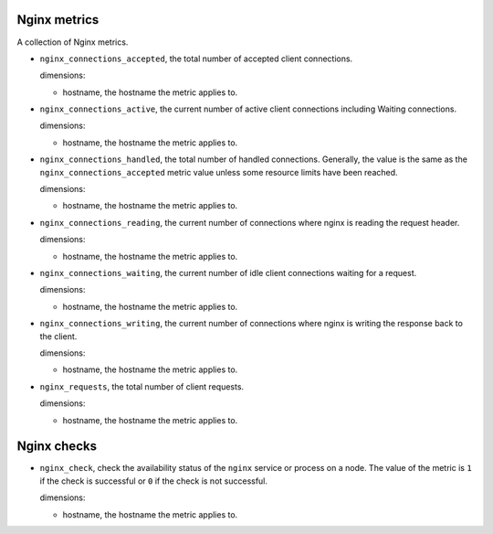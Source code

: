 Nginx metrics
^^^^^^^^^^^^^
.. _nginx_metrics:

A collection of Nginx metrics.

* ``nginx_connections_accepted``, the total number of accepted client connections.
  
  dimensions:

  - hostname, the hostname the metric applies to.

* ``nginx_connections_active``, the current number of active client connections
  including Waiting connections.
  
  dimensions:

  - hostname, the hostname the metric applies to.

* ``nginx_connections_handled``, the total number of handled connections.
  Generally, the value is the same as the ``nginx_connections_accepted`` metric
  value unless some resource limits have been reached.
  
  dimensions:

  - hostname, the hostname the metric applies to.

* ``nginx_connections_reading``, the current number of connections where nginx
  is reading the request header.
  
  dimensions:

  - hostname, the hostname the metric applies to.

* ``nginx_connections_waiting``, the current number of idle client connections
  waiting for a request.
  
  dimensions:

  - hostname, the hostname the metric applies to.

* ``nginx_connections_writing``, the current number of connections where nginx
  is writing the response back to the client.
  
  dimensions:

  - hostname, the hostname the metric applies to.

* ``nginx_requests``, the total number of client requests.
  
  dimensions:

  - hostname, the hostname the metric applies to.

Nginx checks
^^^^^^^^^^^^
.. _nginx_checks:

* ``nginx_check``, check the availability status of the ``nginx`` service or process
  on a node. The value of the metric is ``1`` if the check is successful or ``0`` if the
  check is not successful.

  dimensions:

  - hostname, the hostname the metric applies to.